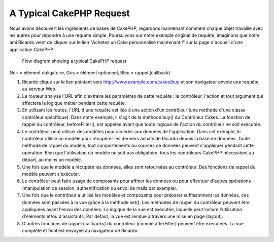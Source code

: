 A Typical CakePHP Request
#########################

Nous avons découvert les ingrédients de bases de CakePHP, regardons
maintenant comment chaque objet travaille avec les autres pour répondre
à une requête simple. Poursuivons sur notre exemple original de requête,
imaginons que notre ami Ricardo vient de cliquer sur le lien "Achetez un 
Cake personnalisé maintenant !" sur la page d'accueil d'une application 
CakePHP.
   
   Flow diagram showing a typical CakePHP request
.. figure:: /_static/img/typical-cake-request.gif
   :align: center
   :alt:Diagramme représentant une requête CakePHP typique.

Noir = élément obligatoire, Gris = élément optionnel, Bleu = rappel (callback)

#. Ricardo clique sur le lien pointant vers http://www.example.com/cakes/buy 
   et son navigateur envoie une requête au serveur Web.
#. Le routeur analyse l'URL afin d'extraire les paramètres de cette requête 
   : le contrôleur, l'action et tout argument qui affectera la logique métier 
   pendant cette requête.
#. En utilisant les routes, l'URL d'une requête est liée à une action d'un 
   contrôleur (une méthode d'une classe contrôleur spécifique). Dans notre exemple,
   il s'agit de la méthode buy() du Contrôleur Cakes. La fonction de rappel du 
   contrôleur, beforeFilter(), est appelée avant que toute logique de l'action du
   contrôleur ne soit exécutée.
#. Le contrôleur peut utiliser des modèles pour accéder aux données de l'application.
   Dans cet exemple, le contrôleur utilise un modèle pour récupérer les derniers 
   achats de Ricardo depuis la base de données. Toute méthode de rappel du modèle,
   tout comportements ou sources de données peuvent s'appliquer pendant cette opération. 
   Bien que l'utilisation du modèle ne soit pas obligatoire, tous les contrôleurs
   CakePHP nécessitent au départ, au moins un modèle.
#. Une fois que le modèle a récupéré les données, elles sont retournées au contrôleur.
   Des fonctions de rappel du modèle peuvent s'exécuter.
#. Le contrôleur peut faire usage de composants pour affiner les données ou pour 
   effectuer d'autres opérations (manipulation de session, authentification ou envoi
   de mails par exemple).
#. Une fois que le contrôleur a utilisé les modèles et composants pour préparer suffisamment
   les données, ces données sont passées à la vue grâce à la méthode set(). Les méthodes 
   de rappel du contrôleur peuvent être appliquées avant l'envoi des données. La logique 
   de la vue est exécutée, laquelle peut inclure l'utilisation d'éléments et/ou d'assistants. 
   Par défaut, la vue est rendue à travers une mise en page (layout).
#. D'autres fonctions de rappel (callbacks) du contrôleur (comme afterFilter) peuvent être
   exécutées. La vue complète et final est envoyée au navigateur de Ricardo.


.. meta::
    :title lang=fr: Une requête CakePHP typique
    :keywords lang=fr: élement optionnel,modèle utilisation,contrôleur classe,custom cake,business logic,exemple requête,requête url,flow diagram,ingrédients basiques,bases de données,envoyer emails,callback,cakes,manipulation,authentification,router,web server,paramètres,cakephp,modèles